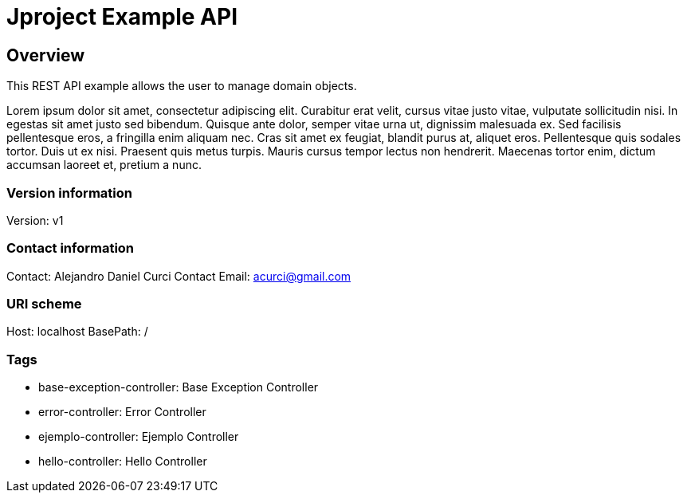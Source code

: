 = Jproject Example API

== Overview
This REST API example allows the user to manage domain objects. 

Lorem ipsum dolor sit amet, consectetur adipiscing elit. Curabitur erat velit, cursus vitae justo vitae, vulputate sollicitudin nisi. In egestas sit amet justo sed bibendum. Quisque ante dolor, semper vitae urna ut, dignissim malesuada ex. Sed facilisis pellentesque eros, a fringilla enim aliquam nec. Cras sit amet ex feugiat, blandit purus at, aliquet eros. Pellentesque quis sodales tortor. Duis ut ex nisi. Praesent quis metus turpis. Mauris cursus tempor lectus non hendrerit. Maecenas tortor enim, dictum accumsan laoreet et, pretium a nunc.


=== Version information
Version: v1

=== Contact information
Contact: Alejandro Daniel Curci
Contact Email: acurci@gmail.com

=== URI scheme
Host: localhost
BasePath: /

=== Tags

* base-exception-controller: Base Exception Controller
* error-controller: Error Controller
* ejemplo-controller: Ejemplo Controller
* hello-controller: Hello Controller


